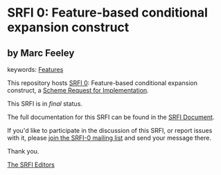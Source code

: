 * SRFI 0: Feature-based conditional expansion construct

** by Marc Feeley



keywords: [[https://srfi.schemers.org/?keywords=features][Features]]

This repository hosts [[https://srfi.schemers.org/srfi-0/][SRFI 0]]: Feature-based conditional expansion construct, a [[https://srfi.schemers.org/][Scheme Request for Implementation]].

This SRFI is in /final/ status.

The full documentation for this SRFI can be found in the [[https://srfi.schemers.org/srfi-0/srfi-0.html][SRFI Document]].

If you'd like to participate in the discussion of this SRFI, or report issues with it, please [[https://srfi.schemers.org/srfi-0/][join the SRFI-0 mailing list]] and send your message there.

Thank you.


[[mailto:srfi-editors@srfi.schemers.org][The SRFI Editors]]
